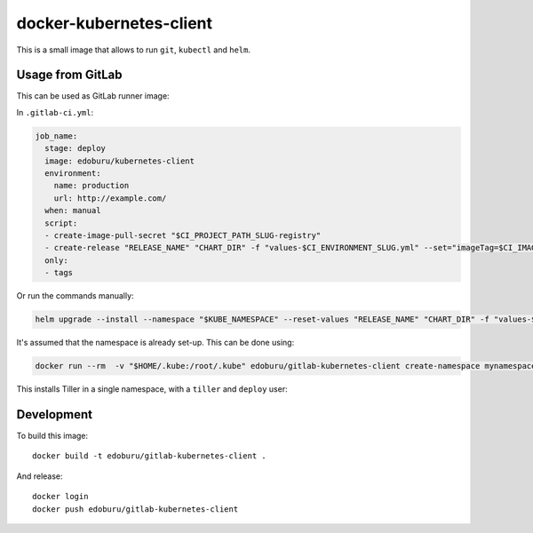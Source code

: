 docker-kubernetes-client
========================

This is a small image that allows to run ``git``, ``kubectl`` and ``helm``.

Usage from GitLab
-----------------

This can be used as GitLab runner image:

In ``.gitlab-ci.yml``:

.. code-block:: yaml

    job_name:
      stage: deploy
      image: edoburu/kubernetes-client
      environment:
        name: production
        url: http://example.com/
      when: manual
      script:
      - create-image-pull-secret "$CI_PROJECT_PATH_SLUG-registry"
      - create-release "RELEASE_NAME" "CHART_DIR" -f "values-$CI_ENVIRONMENT_SLUG.yml" --set="imageTag=$CI_IMAGE_TAG"
      only:
      - tags


Or run the commands manually:

.. code-block:: bash

  helm upgrade --install --namespace "$KUBE_NAMESPACE" --reset-values "RELEASE_NAME" "CHART_DIR" -f "values-$CI_ENVIRONMENT_SLUG.yml" --set="imageTag=$CI_IMAGE_TAG,nameOverride=$CI_ENVIRONMENT_SLUG"

It's assumed that the namespace is already set-up.
This can be done using:

.. code-block:: bash

    docker run --rm  -v "$HOME/.kube:/root/.kube" edoburu/gitlab-kubernetes-client create-namespace mynamespace

This installs Tiller in a single namespace, with a ``tiller`` and ``deploy`` user::


Development
-----------

To build this image::

    docker build -t edoburu/gitlab-kubernetes-client .

And release::

    docker login
    docker push edoburu/gitlab-kubernetes-client


